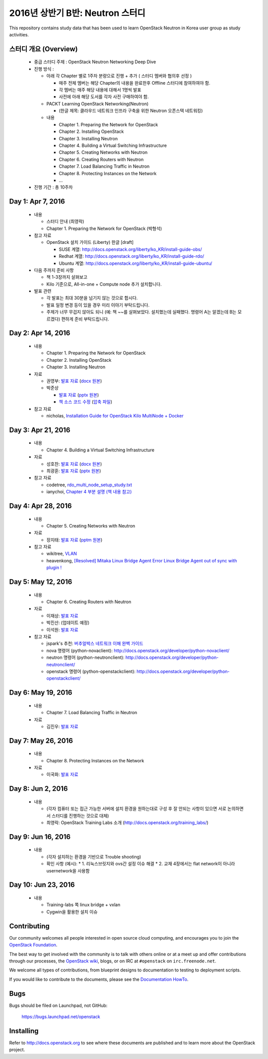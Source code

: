 2016년 상반기 B반: Neutron 스터디
+++++++++++++++++++++++++++++++++

This repository contains study data that has been used to learn
OpenStack Neutron in Korea user group as study activities.

스터디 개요 (Overview)
======================

 * 중급 스터디 주제 : OpenStack Neutron Networking Deep Dive

 * 진행 방식 :

   * 아래 각 Chapter 별로 1주차 분량으로 진행 + 추가 ( 스터디 멤버와 협의후 선정 )

     * 매주 전체 멤버는 해당 Chapter의 내용을 완료한후 Offline 스터디에 참여하여야 함.
     * 각 멤버는 매주 해당 내용에 대해서 1명씩 발표
     * 사전에 아래 해당 도서를 각자 사전 구매하여야 함.

   * PACKT Learning OpenStack Networking(Neutron)

     * (한글 제목: 클라우드 네트워크 인프라 구축을 위한 Neutron 오픈스택 네트워킹)

   * 내용
     
     * Chapter 1. Preparing the Network for OpenStack
     * Chapter 2. Installing OpenStack
     * Chapter 3. Installing Neutron
     * Chapter 4. Building a Virtual Switching Infrastructure
     * Chapter 5. Creating Networks with Neutron
     * Chapter 6. Creating Routers with Neutron
     * Chapter 7. Load Balancing Traffic in Neutron
     * Chapter 8. Protecting Instances on the Network
     * ...

 * 진행 기간 : 총 10주차

Day 1: Apr 7, 2016
==================

 * 내용

   * 스터디 안내 (최영락)
   * Chapter 1. Preparing the Network for OpenStack (박형석)

 * 참고 자료

   * OpenStack 설치 가이드 (Liberty) 한글 [draft]

     * SUSE 계열: http://docs.openstack.org/liberty/ko_KR/install-guide-obs/
     * Redhat 계열: http://docs.openstack.org/liberty/ko_KR/install-guide-rdo/
     * Ubuntu 계열: http://docs.openstack.org/liberty/ko_KR/install-guide-ubuntu/

 * 다음 주까지 준비 사항

   * 책 1-3장까지 살펴보고
   * Kilo 기준으로, All-in-one + Compute node 추가 설치합니다.

 * 발표 관련

   * 각 발표는 최대 30분을 넘기지 않는 것으로 합시다.
   * 발표 일정 변경 등이 있을 경우 미리 이야기 부탁드립니다.
   * 주제가 너무 무겁지 않아도 되니 (예: 책 ~~를 살펴보았다. 설치했는데 실패했다.
     명령어 A는 알겠는데 B는 모르겠다) 편하게 준비 부탁드립니다.
   
Day 2: Apr 14, 2016
===================

 * 내용

   * Chapter 1. Preparing the Network for OpenStack
   * Chapter 2. Installing OpenStack
   * Chapter 3. Installing Neutron

 * 자료

   * 권영부: `발표 자료 <materials/20160414_kwonyoungbu.pdf>`_
     (`docx 원본 <materials/20160414_kwonyoungbu.docx>`_)
   * 박준상

     * `발표 자료 <materials/20160414-jspark-chapter1_and_2.pdf>`_
       (`pptx 원본 <materials/20160414-jspark-chapter1_and_2.pptx>`_)
     * `책 소스 코드 수정 <materials/20160414-jspark-book_2nd_modified_codes>`_
       (`압축 파일 <materials/20160414-jspark-book_2nd_modified_codes.zip>`_)

 * 참고 자료

   * nicholas, `Installation Guide for OpenStack Kilo MultiNode + Docker <https://www.evernote.com/shard/s15/sh/a96599f5-6b07-4db7-9396-2658261fa411/5c209a6dcf7459fbc57dea9e3ec1ed72>`_

Day 3: Apr 21, 2016
===================

 * 내용

   * Chapter 4. Building a Virtual Switching Infrastructure

 * 자료

   * 성호찬: `발표 자료 <materials/20160509_sunh.pdf>`_
     (`docx 원본 <materials/20160509_sunh.docx>`_)
   * 최광훈: `발표 자료 <materials/20160509_ml2.pdf>`_
     (`pptx 원본 <materials/20160509_ml2.pptx>`_)

 * 참고 자료

   * codetree, `rdo_multi_node_setup_study.txt <materials/rdo_multi_node_setup_study.txt>`_
   * ianychoi, `Chapter 4 부분 설명 (책 내용 참고) <materials/20160421_ianychoi.pdf>`_

Day 4: Apr 28, 2016
===================

 * 내용

   * Chapter 5. Creating Networks with Neutron

 * 자료

   * 장지태: `발표 자료 <materials/20160428_jtjang.pdf>`_
     (`pptm 원본 <materials/20160428_jtjang.pptm>`_)

 * 참고 자료

   * wikitree, `VLAN <https://wikibootup.gitbooks.io/network/content/vlan.html>`_
   * heavenkong, `[Resolved] Mitaka Linux Bridge Agent Error Linux Bridge Agent out of sync with plugin !
     <http://heavenkong.blogspot.kr/2016/04/resolved-mitaka-linux-bridge-agent.html>`_

Day 5: May 12, 2016
===================

 * 내용

   * Chapter 6. Creating Routers with Neutron

 * 자료

   * 이재상: `발표 자료 <materials/20160512_jslee.rst>`_
   * 박진산: (업데이트 예정)
   * 이석원: `발표 자료 <materials/20160512_yisukwon.pdf>`_

 * 참고 자료

   * jspark's 추천: `버추얼박스 네트워크 이해 완벽 가이드 <http://solatech.tistory.com/277>`_
   * nova 명령어 (python-novaclient): http://docs.openstack.org/developer/python-novaclient/
   * neutron 명령어 (python-neutronclient): http://docs.openstack.org/developer/python-neutronclient/
   * openstack 명령어 (python-openstackclient): http://docs.openstack.org/developer/python-openstackclient/

Day 6: May 19, 2016
===================

 * 내용

   * Chapter 7. Load Balancing Traffic in Neutron
    
 * 자료
 
   * 김진우: `발표 자료 <https://wikibootup.gitbooks.io/network/content/ptolb.html>`_

Day 7: May 26, 2016
===================

 * 내용

   * Chapter 8. Protecting Instances on the Network

 * 자료

   * 이국화: `발표 자료 <materials/20160526_heavenkong.pdf>`_

Day 8: Jun 2, 2016
==================

 * 내용

   * (각자 컴퓨터 또는 접근 가능한 서버에 설치 환경을 원하는대로 구성 후 잘 안되는 사항이 있으면 서로 논의하면서
     스터디를 진행하는 것으로 대체)
   * 최영락: OpenStack Training Labs 소개 (http://docs.openstack.org/training_labs/)

Day 9: Jun 16, 2016
==================

 * 내용

   * (각자 설치하는 환경을 기반으로 Trouble shooting)
   * 확인 사항 (예시):
     * 1. 리눅스브릿지와 ovs간 설정 이슈 해결
     * 2. 교재 4장에서는 flat network이 아니라 usernetwork을 사용함

Day 10: Jun 23, 2016
====================

 * 내용

   * Training-labs 쪽 linux bridge + vxlan
   * Cygwin을 활용한 설치 이슈

Contributing
============

Our community welcomes all people interested in open source cloud
computing, and encourages you to join the `OpenStack Foundation
<http://www.openstack.org/join>`_.

The best way to get involved with the community is to talk with others
online or at a meet up and offer contributions through our processes,
the `OpenStack wiki <http://wiki.openstack.org>`_, blogs, or on IRC at
``#openstack`` on ``irc.freenode.net``.

We welcome all types of contributions, from blueprint designs to
documentation to testing to deployment scripts.

If you would like to contribute to the documents, please see the
`Documentation HowTo <https://wiki.openstack.org/wiki/Documentation/HowTo>`_.


Bugs
====

Bugs should be filed on Launchpad, not GitHub:

   https://bugs.launchpad.net/openstack


Installing
==========
Refer to http://docs.openstack.org to see where these documents are published
and to learn more about the OpenStack project.
